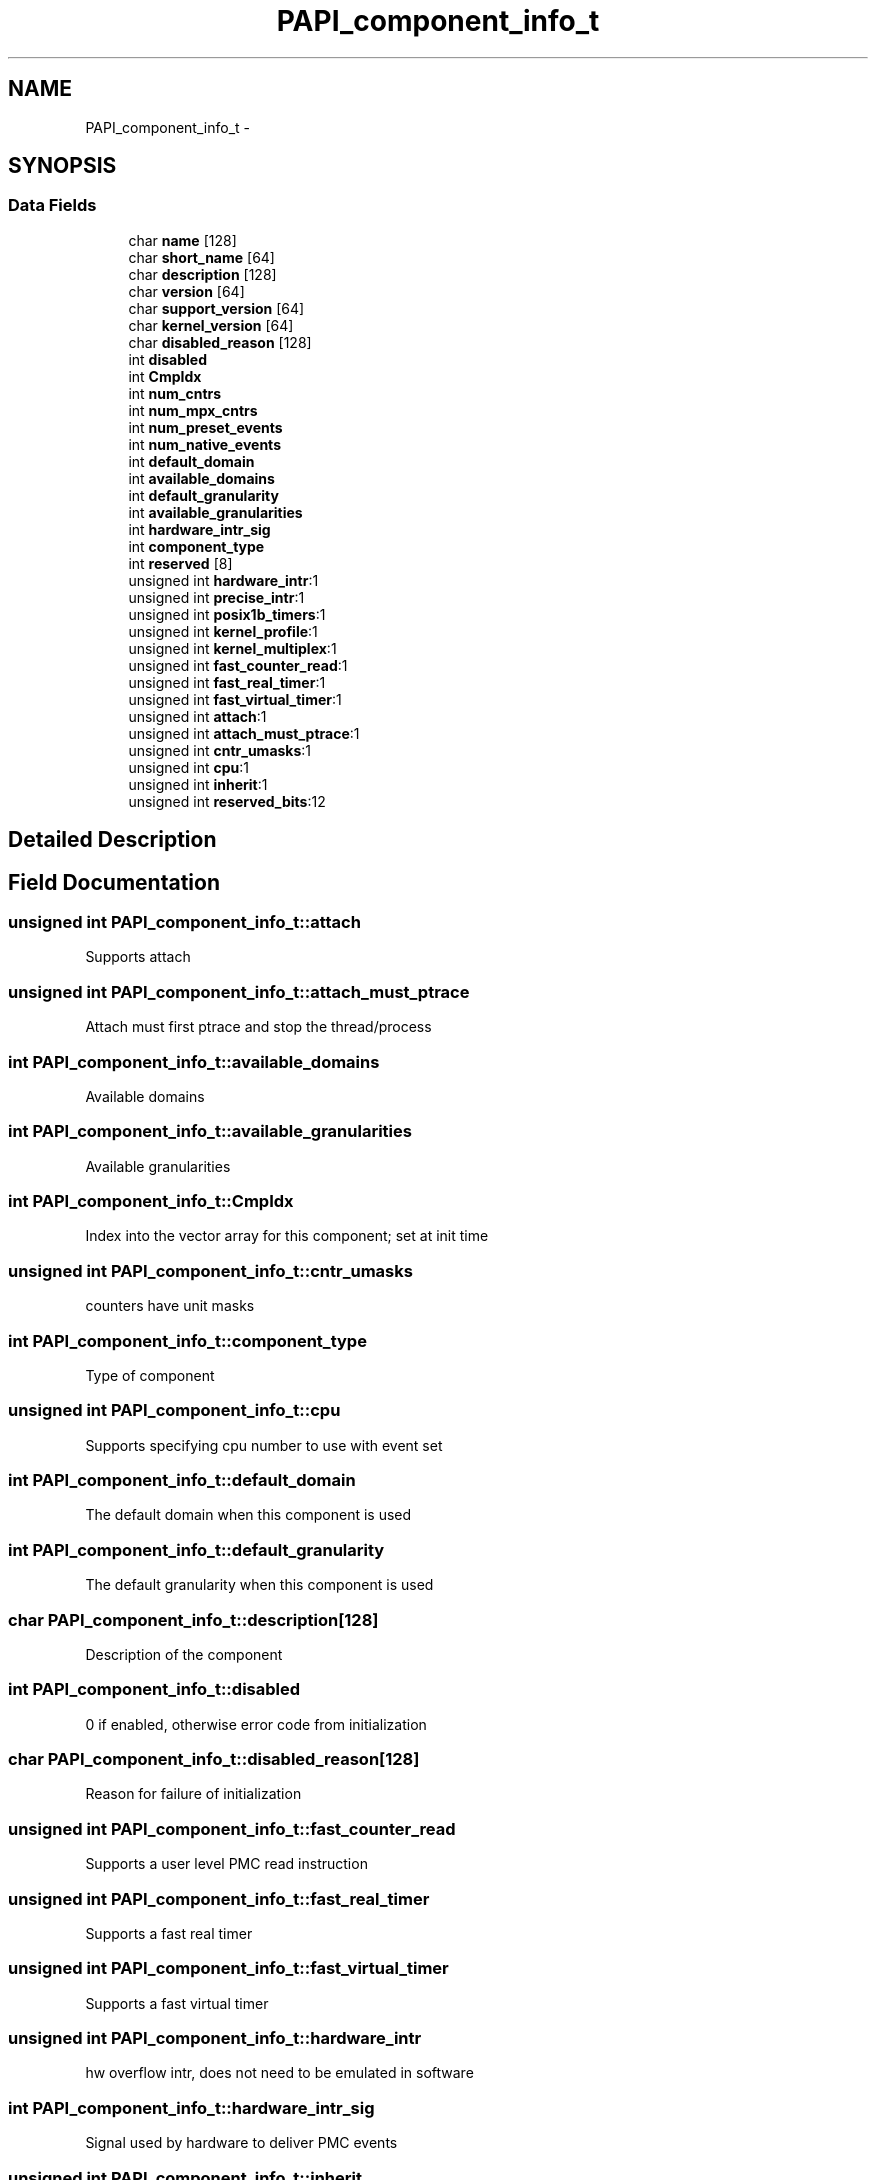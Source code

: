 .TH "PAPI_component_info_t" 3 "Mon Jun 30 2014" "Version 5.3.2.0" "PAPI" \" -*- nroff -*-
.ad l
.nh
.SH NAME
PAPI_component_info_t \- 
.SH SYNOPSIS
.br
.PP
.SS "Data Fields"

.in +1c
.ti -1c
.RI "char \fBname\fP [128]"
.br
.ti -1c
.RI "char \fBshort_name\fP [64]"
.br
.ti -1c
.RI "char \fBdescription\fP [128]"
.br
.ti -1c
.RI "char \fBversion\fP [64]"
.br
.ti -1c
.RI "char \fBsupport_version\fP [64]"
.br
.ti -1c
.RI "char \fBkernel_version\fP [64]"
.br
.ti -1c
.RI "char \fBdisabled_reason\fP [128]"
.br
.ti -1c
.RI "int \fBdisabled\fP"
.br
.ti -1c
.RI "int \fBCmpIdx\fP"
.br
.ti -1c
.RI "int \fBnum_cntrs\fP"
.br
.ti -1c
.RI "int \fBnum_mpx_cntrs\fP"
.br
.ti -1c
.RI "int \fBnum_preset_events\fP"
.br
.ti -1c
.RI "int \fBnum_native_events\fP"
.br
.ti -1c
.RI "int \fBdefault_domain\fP"
.br
.ti -1c
.RI "int \fBavailable_domains\fP"
.br
.ti -1c
.RI "int \fBdefault_granularity\fP"
.br
.ti -1c
.RI "int \fBavailable_granularities\fP"
.br
.ti -1c
.RI "int \fBhardware_intr_sig\fP"
.br
.ti -1c
.RI "int \fBcomponent_type\fP"
.br
.ti -1c
.RI "int \fBreserved\fP [8]"
.br
.ti -1c
.RI "unsigned int \fBhardware_intr\fP:1"
.br
.ti -1c
.RI "unsigned int \fBprecise_intr\fP:1"
.br
.ti -1c
.RI "unsigned int \fBposix1b_timers\fP:1"
.br
.ti -1c
.RI "unsigned int \fBkernel_profile\fP:1"
.br
.ti -1c
.RI "unsigned int \fBkernel_multiplex\fP:1"
.br
.ti -1c
.RI "unsigned int \fBfast_counter_read\fP:1"
.br
.ti -1c
.RI "unsigned int \fBfast_real_timer\fP:1"
.br
.ti -1c
.RI "unsigned int \fBfast_virtual_timer\fP:1"
.br
.ti -1c
.RI "unsigned int \fBattach\fP:1"
.br
.ti -1c
.RI "unsigned int \fBattach_must_ptrace\fP:1"
.br
.ti -1c
.RI "unsigned int \fBcntr_umasks\fP:1"
.br
.ti -1c
.RI "unsigned int \fBcpu\fP:1"
.br
.ti -1c
.RI "unsigned int \fBinherit\fP:1"
.br
.ti -1c
.RI "unsigned int \fBreserved_bits\fP:12"
.br
.in -1c
.SH "Detailed Description"
.PP 

.SH "Field Documentation"
.PP 
.SS "unsigned int PAPI_component_info_t::attach"
Supports attach 
.SS "unsigned int PAPI_component_info_t::attach_must_ptrace"
Attach must first ptrace and stop the thread/process 
.SS "int PAPI_component_info_t::available_domains"
Available domains 
.SS "int PAPI_component_info_t::available_granularities"
Available granularities 
.SS "int PAPI_component_info_t::CmpIdx"
Index into the vector array for this component; set at init time 
.SS "unsigned int PAPI_component_info_t::cntr_umasks"
counters have unit masks 
.SS "int PAPI_component_info_t::component_type"
Type of component 
.SS "unsigned int PAPI_component_info_t::cpu"
Supports specifying cpu number to use with event set 
.SS "int PAPI_component_info_t::default_domain"
The default domain when this component is used 
.SS "int PAPI_component_info_t::default_granularity"
The default granularity when this component is used 
.SS "char PAPI_component_info_t::description[128]"
Description of the component 
.SS "int PAPI_component_info_t::disabled"
0 if enabled, otherwise error code from initialization 
.SS "char PAPI_component_info_t::disabled_reason[128]"
Reason for failure of initialization 
.SS "unsigned int PAPI_component_info_t::fast_counter_read"
Supports a user level PMC read instruction 
.SS "unsigned int PAPI_component_info_t::fast_real_timer"
Supports a fast real timer 
.SS "unsigned int PAPI_component_info_t::fast_virtual_timer"
Supports a fast virtual timer 
.SS "unsigned int PAPI_component_info_t::hardware_intr"
hw overflow intr, does not need to be emulated in software 
.SS "int PAPI_component_info_t::hardware_intr_sig"
Signal used by hardware to deliver PMC events 
.SS "unsigned int PAPI_component_info_t::inherit"
Supports child processes inheriting parents counters 
.SS "unsigned int PAPI_component_info_t::kernel_multiplex"
In kernel multiplexing 
.SS "unsigned int PAPI_component_info_t::kernel_profile"
Has kernel profiling support (buffered interrupts or sprofil-like) 
.SS "char PAPI_component_info_t::kernel_version[64]"
Version of the kernel PMC support driver 
.SS "char PAPI_component_info_t::name[128]"
Name of the component we're using 
.SS "int PAPI_component_info_t::num_cntrs"
Number of hardware counters the component supports 
.SS "int PAPI_component_info_t::num_mpx_cntrs"
Number of hardware counters the component or PAPI can multiplex supports 
.SS "int PAPI_component_info_t::num_native_events"
Number of native events the component supports 
.SS "int PAPI_component_info_t::num_preset_events"
Number of preset events the component supports 
.SS "unsigned int PAPI_component_info_t::posix1b_timers"
Using POSIX 1b interval timers (timer_create) instead of setitimer 
.SS "unsigned int PAPI_component_info_t::precise_intr"
Performance interrupts happen precisely 
.SS "char PAPI_component_info_t::short_name[64]"

.PP
.nf
    Short name of component,

.fi
.PP
 to be prepended to event names 
.SS "char PAPI_component_info_t::support_version[64]"
Version of the support library 
.SS "char PAPI_component_info_t::version[64]"
Version of this component 

.SH "Author"
.PP 
Generated automatically by Doxygen for PAPI from the source code\&.
